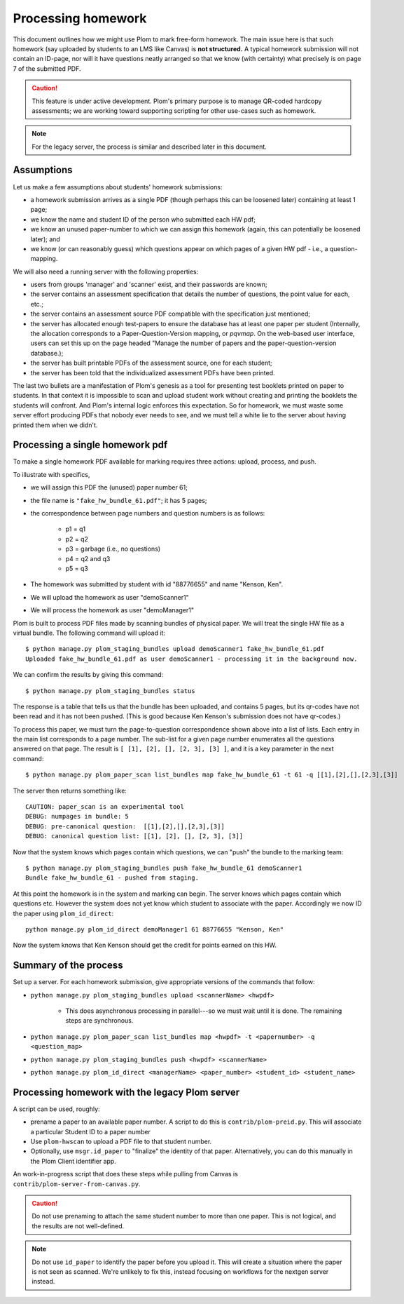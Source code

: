 .. Plom documentation
   Copyright (C) 2023 Andrew Rechnitzer
   Copyright (C) 2023 Colin B. Macdonald
   Copyright (C) 2025 Philip D. Loewen
   SPDX-License-Identifier: AGPL-3.0-or-later

Processing homework
===================

This document outlines how we might use Plom to mark free-form homework.
The main issue here is that such homework (say uploaded by
students to an LMS like Canvas) is **not structured.** A typical
homework submission will not contain an ID-page, nor will it have questions
neatly arranged so that we know (with certainty) what precisely is on
page 7 of the submitted PDF.

.. caution::

   This feature is under active development.  Plom's primary purpose
   is to manage QR-coded hardcopy assessments; we are working
   toward supporting scripting for other use-cases such as
   homework.

.. note::

   For the legacy server, the process is similar and described
   later in this document.


Assumptions
-----------

Let us make a few assumptions about students' homework submissions:

* a homework submission arrives as a single PDF (though perhaps this can be
  loosened later) containing at least 1 page;
* we know the name and student ID of the person who submitted each HW pdf;
* we know an unused paper-number to which we can assign this homework (again, this can potentially be loosened later); and
* we know (or can reasonably guess) which questions appear on which pages of a given HW pdf - i.e., a question-mapping.

We will also need a running server with the following properties:

* users  from groups 'manager' and 'scanner' exist, and their passwords are known;
* the server contains an assessment specification that details the number of questions, the point value for each, etc.;
* the server contains an assessment source PDF compatible with the specification just mentioned;
* the server has allocated enough test-papers to ensure the database has at least one paper per student (Internally, the allocation corresponds to a Paper-Question-Version mapping, or `pqvmap`. On the web-based user interface, users can set this up on the page headed "Manage the number of papers and the paper-question-version database.);
* the server has built printable PDFs of the assessment source, one for each student;
* the server has been told that the individualized assessment PDFs have been printed.

The last two bullets are a manifestation of Plom's genesis as a tool for
presenting test booklets printed on paper to students. In that context it
is impossible to scan and upload student work without creating and printing
the booklets the students will confront. And Plom's internal logic enforces
this expectation. So for homework, we must waste some server effort producing PDFs
that nobody ever needs to see, and we must tell a white lie to the server about
having printed them when we didn't.

Processing a single homework pdf
--------------------------------

To make a single homework PDF available for marking requires three actions:
upload, process, and push.

To illustrate with specifics,

* we will assign this PDF the (unused) paper number 61;
* the file name is ``"fake_hw_bundle_61.pdf"``; it has 5 pages;
* the correspondence between page numbers and question numbers is as follows:

   - p1 = q1
   - p2 = q2
   - p3 = garbage (i.e., no questions)
   - p4 = q2 and q3
   - p5 = q3

* The homework was submitted by student with id "88776655" and name "Kenson, Ken".
* We will upload the homework as user "demoScanner1"
* We will process the homework as user "demoManager1"

Plom is built to process PDF files made by scanning bundles of physical
paper. We will treat the single HW file as a virtual bundle. The following
command will upload it::

    $ python manage.py plom_staging_bundles upload demoScanner1 fake_hw_bundle_61.pdf
    Uploaded fake_hw_bundle_61.pdf as user demoScanner1 - processing it in the background now.

We can confirm the results by giving this command::

    $ python manage.py plom_staging_bundles status

The response is a table that tells us that the bundle has
been uploaded, and contains 5 pages, but its qr-codes
have not been read and it has not been pushed.
(This is good because Ken Kenson's submission does not have qr-codes.)

To process this paper, we must turn the page-to-question
correspondence shown above into a list of lists. Each entry
in the main list corresponds to a page number.
The sub-list for a given page number enumerates all the questions
answered on that page. The result is ``[ [1], [2], [], [2, 3], [3] ]``,
and it is a key parameter in the next command::

    $ python manage.py plom_paper_scan list_bundles map fake_hw_bundle_61 -t 61 -q [[1],[2],[],[2,3],[3]]

The server then returns something like::

    CAUTION: paper_scan is an experimental tool
    DEBUG: numpages in bundle: 5
    DEBUG: pre-canonical question:  [[1],[2],[],[2,3],[3]]
    DEBUG: canonical question list: [[1], [2], [], [2, 3], [3]]

Now that the system knows which pages contain which questions, we can "push" the bundle to the marking team::

    $ python manage.py plom_staging_bundles push fake_hw_bundle_61 demoScanner1
    Bundle fake_hw_bundle_61 - pushed from staging.

At this point the homework is in the system and marking can begin.
The server knows which pages contain which questions etc.
However the system does not yet know which student to associate with the paper.
Accordingly we now ID the paper using ``plom_id_direct``::

    python manage.py plom_id_direct demoManager1 61 88776655 "Kenson, Ken"

Now the system knows that Ken Kenson should get the credit for points earned on this HW.


Summary of the process
----------------------

Set up a server. For each homework submission, give appropriate versions of
the commands that follow:

* ``python manage.py plom_staging_bundles upload <scannerName> <hwpdf>``

   - This does asynchronous processing in parallel---so we must wait until it is done.
     The remaining steps are synchronous.
* ``python manage.py plom_paper_scan list_bundles map <hwpdf> -t <papernumber> -q <question_map>``
* ``python manage.py plom_staging_bundles push <hwpdf> <scannerName>``
* ``python manage.py plom_id_direct <managerName> <paper_number> <student_id> <student_name>``


Processing homework with the legacy Plom server
-----------------------------------------------

A script can be used, roughly:

* prename a paper to an available paper number.  A script to do this is
  ``contrib/plom-preid.py``.
  This will associate a particular Student ID to a paper number
* Use ``plom-hwscan`` to upload a PDF file to that student number.
* Optionally, use ``msgr.id_paper`` to "finalize" the identity of that paper.
  Alternatively, you can do this manually in the Plom Client identifier app.

An work-in-progress script that does these steps while pulling from
Canvas is ``contrib/plom-server-from-canvas.py``.

.. caution::

   Do not use prenaming to attach the same student number to more than one paper.
   This is not logical, and the results are not well-defined.

.. note::

   Do not use ``id_paper`` to identify the paper before you upload it.  This
   will create a situation where the paper is not seen as scanned.  We're unlikely
   to fix this, instead focusing on workflows for the nextgen server instead.
